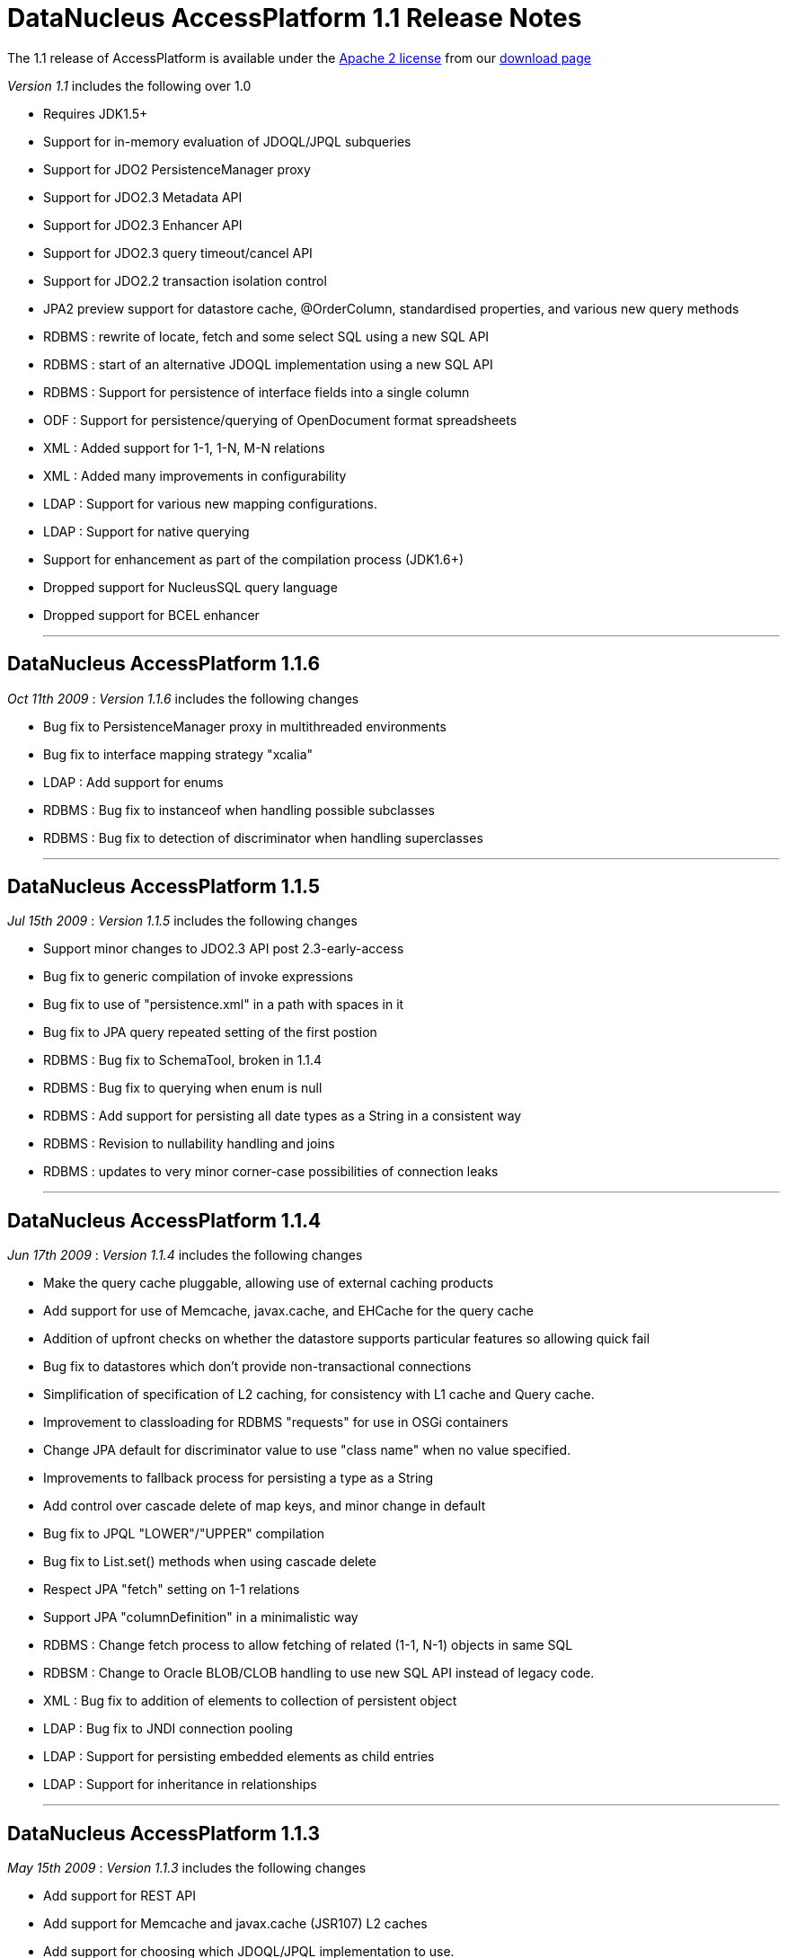 [[releasenotes_1_1]]
= DataNucleus AccessPlatform 1.1 Release Notes
:_basedir: ../../
:_imagesdir: images/

The 1.1 release of AccessPlatform is available under the link:../license.html[Apache 2 license] from our link:../../download.html[download page] 


_Version 1.1_ includes the following over 1.0


* Requires JDK1.5+
* Support for in-memory evaluation of JDOQL/JPQL subqueries
* Support for JDO2 PersistenceManager proxy
* Support for JDO2.3 Metadata API
* Support for JDO2.3 Enhancer API
* Support for JDO2.3 query timeout/cancel API
* Support for JDO2.2 transaction isolation control
* JPA2 preview support for datastore cache, @OrderColumn, standardised properties, and various
    new query methods
* RDBMS : rewrite of locate, fetch and some select SQL using a new SQL API
* RDBMS : start of an alternative JDOQL implementation using a new SQL API
* RDBMS : Support for persistence of interface fields into a single column
* ODF : Support for persistence/querying of OpenDocument format spreadsheets
* XML : Added support for 1-1, 1-N, M-N relations
* XML : Added many improvements in configurability
* LDAP : Support for various new mapping configurations.
* LDAP : Support for native querying
* Support for enhancement as part of the compilation process (JDK1.6+)
* Dropped support for NucleusSQL query language
* Dropped support for BCEL enhancer

- - -

== DataNucleus AccessPlatform 1.1.6

__Oct 11th 2009__ : _Version 1.1.6_ includes the following changes


* Bug fix to PersistenceManager proxy in multithreaded environments
* Bug fix to interface mapping strategy "xcalia"
* LDAP : Add support for enums
* RDBMS : Bug fix to instanceof when handling possible subclasses
* RDBMS : Bug fix to detection of discriminator when handling superclasses

- - -

== DataNucleus AccessPlatform 1.1.5

__Jul 15th 2009__ : _Version 1.1.5_ includes the following changes


* Support minor changes to JDO2.3 API post 2.3-early-access
* Bug fix to generic compilation of invoke expressions
* Bug fix to use of "persistence.xml" in a path with spaces in it
* Bug fix to JPA query repeated setting of the first postion
* RDBMS : Bug fix to SchemaTool, broken in 1.1.4
* RDBMS : Bug fix to querying when enum is null
* RDBMS : Add support for persisting all date types as a String in a consistent way
* RDBMS : Revision to nullability handling and joins
* RDBMS : updates to very minor corner-case possibilities of connection leaks

- - -

== DataNucleus AccessPlatform 1.1.4

__Jun 17th 2009__ : _Version 1.1.4_ includes the following changes


* Make the query cache pluggable, allowing use of external caching products
* Add support for use of Memcache, javax.cache, and EHCache for the query cache
* Addition of upfront checks on whether the datastore supports particular features
    so allowing quick fail
* Bug fix to datastores which don't provide non-transactional connections
* Simplification of specification of L2 caching, for consistency with L1 cache and
    Query cache.
* Improvement to classloading for RDBMS "requests" for use in OSGi containers
* Change JPA default for discriminator value to use "class name" when no value specified.
* Improvements to fallback process for persisting a type as a String
* Add control over cascade delete of map keys, and minor change in default
* Bug fix to JPQL "LOWER"/"UPPER" compilation
* Bug fix to List.set() methods when using cascade delete
* Respect JPA "fetch" setting on 1-1 relations
* Support JPA "columnDefinition" in a minimalistic way
* RDBMS : Change fetch process to allow fetching of related (1-1, N-1) objects in same SQL
* RDBSM : Change to Oracle BLOB/CLOB handling to use new SQL API instead of legacy code.
* XML : Bug fix to addition of elements to collection of persistent object
* LDAP : Bug fix to JNDI connection pooling
* LDAP : Support for persisting embedded elements as child entries
* LDAP : Support for inheritance in relationships

- - -

== DataNucleus AccessPlatform 1.1.3

__May 15th 2009__ : _Version 1.1.3_ includes the following changes


* Add support for REST API
* Add support for Memcache and javax.cache (JSR107) L2 caches
* Add support for choosing which JDOQL/JPQL implementation to use.
* Generic compilation of bulk update statements
* Support for generic compilation of JPQL "KEY", "VALUE", "ENTRY", "SIZE", "LIKE",
    "SUBSTRING", "LENGTH", "CONCAT", "TRIM", "LOWER", "UPPER", "LOCATE" keywords
    as well as fixes to compilation of "NOT BETWEEN", "JOIN FETCH" keywords
* Fixes to generic compilation of JPQL "Object(a)", from clause
* Fixes to input parameter handling for generic JPQL/JDOQL queries, including much improved
    type checking
* Add support for allowing multiple JPA inheritance strategies in an inheritance tree
    (JPA extension).
* Bug fix to replication for embedded-only classes
* Bug fix to allow handling of multi-level generic annotations
* Fix to detachAllOnCommit to mean we don't have DN wrappers in detached objects
    so objects are ready for use in clients.
* Fix to JPAReplicationManager for multiple objects
* Fix to use of jtaDataSource for RESOURCE_LOCAL contexts
* Support for JDO2.3 transaction locking semantics
* Support for JPA2 @Cacheable
* Bug fix for specification of generation strategy in orm.xml
* Bug fix for PK join columns in orm.xml
* JDOQL2 : Support for Oracle-specific mappings
* Provision of alternative JPQL implementation for RDBMS "JPQL2"
* JPQL2 : Support FROM clause join syntaxis
* JPQL2 : Support case-insensitive identifiers
* JPQL2 : Support for CURRENT_DATE, CURRENT_TIME, CURRENT_TIMESTAMP
* JPQL2/JDOQL2 : Cater for input parameters with multiple PK fields
* Support for dynamic schema updates for interface implementation in 1-N collections
* Minor bug fixes to SchemaTool
* Bug fix to the enhancer to close any file that was opened
* Bug fix to the enhancer for classes with custom PKs using long fields
* Upgrade to NeoDatis 1.9 final
* Upgrade to Apache JDO 2.3 "early access" jar
* Move to use of Geronimo "JPA1" jar for more flexible license

- - -

== DataNucleus AccessPlatform 1.1.2

__Apr 15th 2009__ : _Version 1.1.2_ includes the following changes


* Improvements to fix issues in beforeCompletion/afterCompletion for JTA
* Support for null values in HashMap
* Generic query compiler support for implicit variables, method invocation on parameters
* Generic query compiler support for JPQL "MEMBER OF", EXISTS, ALL, ANY, SUM, as well
    as resolution of entity names.
* Generic query compiler support for JDOQL "ascending"/"descending" has been fixed
* Bug fix to caching of generic query compilations to make thread safe.
* JDO2.3 : Support for future ability to specify read object locking on transaction
    and on query
* Level 2 cache : fixes to caching of Object[], Collection&lt;Object&gt;, as well
    as to ordered lists and the state of returned objects from the L2 cache
* Managed Relations : support for delete of an object that is present in a collection
* Support for backwards compatibility with column identifiers consistent with JPOX
* Support for load of all classes below the root of a persistence-unit, and support for
    "exclude-unlisted-classes".
* Fixes to allow correct enhancement of Scala classes
* Fix support for JPA @Temporal, and complete support for TemporalType on Query API
* Fix to JPA XML "generated-value" to handle case-sensitivity correctly
* ODF : Support use of ORM files
* LDAP : Support use of ORM files
* Excel : Support use of ORM files
* RDBMS : JDOQL2 - support for Collection.contains, Map.containsKey, Map.containsValue,
    Map.get, Map.containsEntry
* RDBMS : JDOQL2 - support for cast, range, grouping, resultClass, new XXX()
* RDBMS : JDOQL2 - ArrayLiteral/CollectionLiteral size, contains methods
* RDBMS : JDOQL2 - support for String.equals(...)
* RDBMS : JDOQL2 - fixes to aggregate types, case and whether to use UNIONs
* RDBMS : JDOQL2 - detection of whether a query can be precompiled, and mechanism to
    convert a parameter into its literal form when not precompilable
* RDBMS : Fix DB2 schema generation NPE
* RDBMS : Use of SERIAL8 in Informix for sequence
* RDBMS : Ability to generate schema with multiple PMFs at the same time
* RDBMS : Improvement to locking with Derby
* RDBMS : Fix to indexed="true" for discriminator and version columns
* XML : Fix to the retrieval of objects when the candidate has no "xpath" specified

- - -

== DataNucleus AccessPlatform 1.1.1

__Mar 17th 2009__ : _Version 1.1.1_ includes the following changes


* Added support for generic compilation of long form of Math.XXX, JDOHelper.XXX
* Added support for parameter.method, parameter.field syntaxis in generic queries
* Improved in-memory evaluation of queries to skip candidates that fail sub-expressions
    due to impossible conditions (unimplemented features, or casts etc)
* Bug fix to always put objects in the L2 cache after a query
* Bug fix to class loading when user has supplied their own loader
* Bug fix to JTA with JCA in afterCompletion (Guido Anzuoni)
* Bug fix to execution of generically compiled queries with parameters so that subsequent
    invocations use the new parameter values
* Bug fix to runtime enhancement and use of @Extension with JPA to avoid ClassCastException
* Improvements to ordered lists to handle some operations that require indexed positions
* Improvement to object-value-generator to cache the generators
* Bug fix to JPA @Basic annotation allowing for tagging of custom type fields as persistent
* RDBMS "JDOQL2" : Improved support for various String methods
* RDBMS "JDOQL2" : Add support for Math.XXX, JDOHelper.XXX
* RDBMS "JDOQL2" : Support for static class fields
* RDBMS "JDOQL2" : Support chained method invocations
* RDBMS "JDOQL2" : Bug fix to use of parameters when the statement involves unions
* RDBMS "JDOQL2" : Support for input Extent
* RDBMS "JDOQL2" : Support for enums
* RDBMS : Rewrite all backing store "iterator" statements to use new SQL API
* RDBMS : Separate all native (SQL) statements into their own log category

- - -

== DataNucleus AccessPlatform 1.1.0.RELEASE

__Feb 23rd 2009__ : _Version 1.1 RELEASE_ includes the following changes


* Add support for JDK1.6+ enhancement during the compilation.
* Add support for persistence to Open Document Format (ODF) spreadsheets.

- - -

== DataNucleus AccessPlatform 1.1.0.M4

__Feb 1st 2009__ : _Version 1.1 Milestone 4_ includes the following changes


* Upgrade to NeoDatis 1.9RC1
* Upgrade to latest JDO 2.3 snapshot including Metadata API
* Add accessor for available query extensions
* Support for in-memory evaluation of JDOQL/JPQL subqueries
* Support for JDO2.3 Metadata API
* Bug fix to allow registration of persistent classes when loaded by ClassLoader
* Support for QueryResult toArray/subList
* RDBMS : Make "request" operations pluggable allowing override of INSERT/UPDATE/DELETE etc
* RDBMS : Replacement of field fetch process using new SQL API
* RDBMS : Replacement of object locate process using new SQL API
* RDBMS : Provision of potential replacement JDOQL implementation, using new SQL API
* XML : Fix for fields marked transient to not be persisted
* XML : Provide default XmlID/XmlIDREF based on relation metadata information
* XML : Fix to implement fetch of fields
* XML : Support for use of schema/table/column
* XML : Bug fix for XmlIDREF for collection fields
* LDAP : Support for hierarchical mapping of relations
* LDAP : Support for wrappers of primitives
* LDAP : Support for map/array/collection of Strings/primitives to multivalued LDAP components
* Dropped support for BCEL enhancer

- - -

== DataNucleus AccessPlatform 1.1.0.M3

__Dec 11th 2008__ : _Version 1.1 Milestone 3_ includes the following changes


* Upgrade to Apache POI 3.2
* Upgrade to JDO 2.3 (snapshot)
* New autostarter taking in metadata filenames
* Support for pm.getObjectById(String) mimicking custom behaviour of Xcalia 
    (for people migrating from Xcalia)
* Support for JDO2 PersistenceManager proxy
* Support for JPA2 @OrderColumn
* RDBMS : Support for persisting interface/object fields using a single column.
    (for compatibility with Kodo/Xcalia, for people migrating from those implementations)
* Support for JDO2.3 Enhancer API
* LDAP : Support for native queries rather than performing all in-memory.
* LDAP : Improvements to distinguishedName handling
* Support for String.startsWith/endsWith/indexOf with parameter/primary expressions
* Catch leading/trailing blanks in persistence properties
* Support for OpenJPA/Kodo style datastore identity (for people migrating from Kodo)
* Support for Xcalia style datastore identity (for people migrating from Xcalia)
* Fix for unary minus in generic query mechanism
* Remove enhancer "verify" mode since no longer used
* Provide access to class bytes after enhancement via enhancer API
* Fix to replication in some cases where object didnt exist in datastore 2
* Fix to RDBMS large result "count" method to ignore ordering

- - -

== DataNucleus AccessPlatform 1.1.0.M2

__Oct 31st 2008__ : _Version 1.1 Milestone 2_ includes the following changes


* Upgrade to ASM 3.1
* Upgrade to db4o 7.4 java5
* Upgrade to JDO2.2 final
* Provide an API for datastore replication for JDO and JPA
* Improvements to L2 caching to fix problems with objects being garbage collected and returning
    old version of objects
* Fixes to how fields are marked as loaded
* Fix to handling of collections with non-RDBMS datastores so they aren't treated as serialised
* Improvement to detach flag DETACH_UNLOAD_FIELDS to also remove the values from the object
* Fix SQL syntax for non-ANSI joins (e.g Oracle 8i)
* Remove support for NucleusSQL for RDBMS datastores
* Support for sequences with H2 datastore
* Extend RDBMS "update lock" to also apply to object existence check
* Fix to handling of URLs with DB4O plugin
* Fix to JPA handling of PostLoad callbacks
* Fix to LDAP plugin so that the existence check doesnt retrieve any attributes
* Fix to handling of XMLIdRef annotation with XML plugin

- - -

== DataNucleus AccessPlatform 1.1.0.M1

__Sept 23rd 2008__ : _Version 1.1 Milestone 1_ includes the following changes


* Moved to JDK1.5+ requirement
* Removal of Java5 plugin, and addition of JPA plugin
* Support for JDO2.2 transaction isolation specification mechanism
* Support for JPQL "&lt;&gt;" added to generic query compilation
* Support for JDOQL "(cast)" added to generic query compilation
* Support for JPQL bulk delete for db4o, NeoDatis, Excel, XML, LDAP and JSON datastores
* Support db4o 7.0 or later only
* Log any invalid/unsupported persistence properties
* Remove support for NucleusSQL for RDBMS datastores
* Performance improvement to Excel and XML datastores to not repeatedly open/close the datastore
* When checking for RDBMS table existence use DatabaseMetaData.getTables for performance
* Fix logging of initialisation of Derby datastores to remove logged exception
* Fix logging of initialisation of RDBMS SEQUENCE_TABLE to remove logged exception
* Fix bug in loading of unloaded fields to cater for corner case
* Fix bug in persistence of 1-N bidir List using cascade delete
* Fix available transaction isolation levels for HSQL, H2 datastores
* Fix bug in DB4O and NeoDatis JDOQL handling of "{alias}.b" syntax
* Fix bug in Extents with subclasses for Excel, XML, LDAP and JSON datastores
* Fix bug in LDAP persistence of boolean fields

